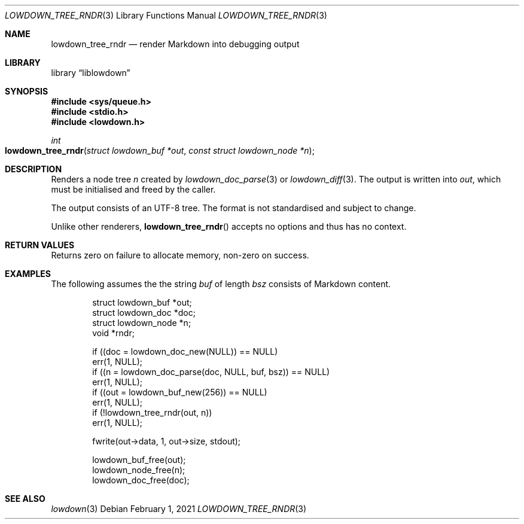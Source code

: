 .\"	$Id: lowdown_tree_rndr.3,v 1.11 2021/02/01 09:23:32 kristaps Exp $
.\"
.\" Copyright (c) 2017, 2021 Kristaps Dzonsons <kristaps@bsd.lv>
.\"
.\" Permission to use, copy, modify, and distribute this software for any
.\" purpose with or without fee is hereby granted, provided that the above
.\" copyright notice and this permission notice appear in all copies.
.\"
.\" THE SOFTWARE IS PROVIDED "AS IS" AND THE AUTHOR DISCLAIMS ALL WARRANTIES
.\" WITH REGARD TO THIS SOFTWARE INCLUDING ALL IMPLIED WARRANTIES OF
.\" MERCHANTABILITY AND FITNESS. IN NO EVENT SHALL THE AUTHOR BE LIABLE FOR
.\" ANY SPECIAL, DIRECT, INDIRECT, OR CONSEQUENTIAL DAMAGES OR ANY DAMAGES
.\" WHATSOEVER RESULTING FROM LOSS OF USE, DATA OR PROFITS, WHETHER IN AN
.\" ACTION OF CONTRACT, NEGLIGENCE OR OTHER TORTIOUS ACTION, ARISING OUT OF
.\" OR IN CONNECTION WITH THE USE OR PERFORMANCE OF THIS SOFTWARE.
.\"
.Dd $Mdocdate: February 1 2021 $
.Dt LOWDOWN_TREE_RNDR 3
.Os
.Sh NAME
.Nm lowdown_tree_rndr
.Nd render Markdown into debugging output
.Sh LIBRARY
.Lb liblowdown
.Sh SYNOPSIS
.In sys/queue.h
.In stdio.h
.In lowdown.h
.Ft int
.Fo lowdown_tree_rndr
.Fa "struct lowdown_buf *out"
.Fa "const struct lowdown_node *n"
.Fc
.Sh DESCRIPTION
Renders a node tree
.Fa n
created by
.Xr lowdown_doc_parse 3
or
.Xr lowdown_diff 3 .
The output is written into
.Fa out ,
which must be initialised and freed by the caller.
.Pp
The output consists of an UTF-8 tree.
The format is not standardised and subject to change.
.Pp
Unlike other renderers,
.Fn lowdown_tree_rndr
accepts no options and thus has no context.
.Sh RETURN VALUES
Returns zero on failure to allocate memory, non-zero on success.
.Sh EXAMPLES
The following assumes the the string
.Va buf
of length
.Va bsz
consists of Markdown content.
.Bd -literal -offset indent
struct lowdown_buf *out;
struct lowdown_doc *doc;
struct lowdown_node *n;
void *rndr;

if ((doc = lowdown_doc_new(NULL)) == NULL)
  err(1, NULL);
if ((n = lowdown_doc_parse(doc, NULL, buf, bsz)) == NULL)
  err(1, NULL);
if ((out = lowdown_buf_new(256)) == NULL)
  err(1, NULL);
if (!lowdown_tree_rndr(out, n))
  err(1, NULL);

fwrite(out->data, 1, out->size, stdout);

lowdown_buf_free(out);
lowdown_node_free(n);
lowdown_doc_free(doc);
.Ed
.Sh SEE ALSO
.Xr lowdown 3

